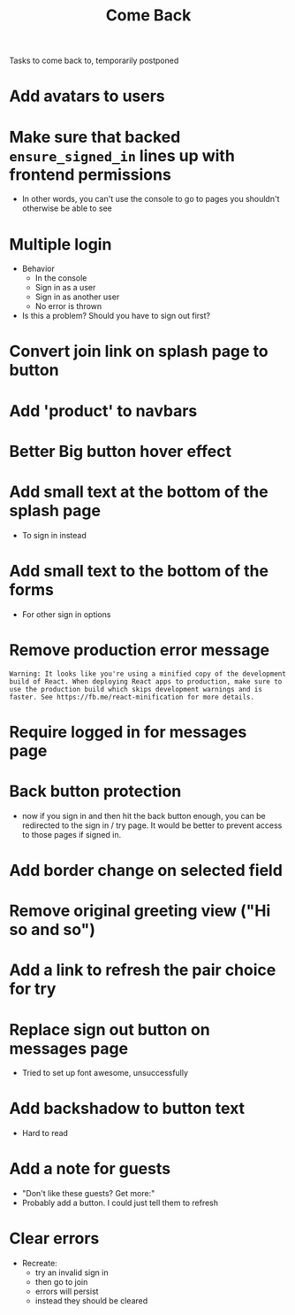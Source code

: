 #+TITLE: Come Back
Tasks to come back to, temporarily postponed
* Add avatars to users
* Make sure that backed ~ensure_signed_in~ lines up with frontend permissions
- In other words, you can't use the console to go to pages you shouldn't otherwise be able to see
* Multiple login
- Behavior
  - In the console
  - Sign in as a user
  - Sign in as another user
  - No error is thrown
- Is this a problem? Should you have to sign out first?
* Convert join link on splash page to button
* Add 'product' to navbars
* Better Big button hover effect
* Add small text at the bottom of the splash page
- To sign in instead
* Add small text to the bottom of the forms
- For other sign in options
* Remove production error message
: Warning: It looks like you're using a minified copy of the development build of React. When deploying React apps to production, make sure to use the production build which skips development warnings and is faster. See https://fb.me/react-minification for more details.
* Require logged in for messages page
* Back button protection
- now if you sign in and then hit the back button enough, you can be redirected to the sign in / try page. It would be better to prevent access to those pages if signed in.
* Add border change on selected field
* Remove original greeting view ("Hi so and so")
* Add a link to refresh the pair choice for try
* Replace sign out button on messages page
- Tried to set up font awesome, unsuccessfully
* Add backshadow to button text
- Hard to read
* Add a note for guests
- "Don't like these guests? Get more:"
- Probably add a button. I could just tell them to refresh
* Clear errors
- Recreate:
  - try an invalid sign in
  - then go to join
  - errors will persist
  - instead they should be cleared
